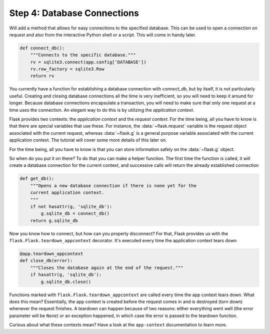 .. _tutorial-dbcon:

Step 4: Database Connections
----------------------------

Will add a method that allows for easy connections to the
specified database.  This can be used to open a connection on request and
also from the interactive Python shell or a script.  This will come in
handy later.

.. code:: python

    def connect_db():
        """Connects to the specific database."""
        rv = sqlite3.connect(app.config['DATABASE'])
        rv.row_factory = sqlite3.Row
        return rv

You currently have a function for establishing a database connection with
`connect_db`, but by itself, it is not particularly useful.  Creating and
closing database connections all the time is very inefficient, so you will
need to keep it around for longer.  Because database connections
encapsulate a transaction, you will need to make sure that only one
request at a time uses the connection. An elegant way to do this is by
utilizing the *application context*.

Flask provides two contexts: the *application context* and the
*request context*.  For the time being, all you have to know is that there
are special variables that use these.  For instance, the
:data:`~flask.request` variable is the request object associated with
the current request, whereas :data:`~flask.g` is a general purpose
variable associated with the current application context.  The tutorial
will cover some more details of this later on.

For the time being, all you have to know is that you can store information
safely on the :data:`~flask.g` object.

So when do you put it on there?  To do that you can make a helper
function.  The first time the function is called, it will create a database
connection for the current context, and successive calls will return the
already established connection

.. code:: python
          
    def get_db():
        """Opens a new database connection if there is none yet for the
        current application context.
        """
        if not hasattr(g, 'sqlite_db'):
            g.sqlite_db = connect_db()
        return g.sqlite_db

Now you know how to connect, but how can you properly disconnect?  For
that, Flask provides us with the ``flask.Flask.teardown_appcontext``
decorator.  It's executed every time the application context tears down

.. code:: python
          
    @app.teardown_appcontext
    def close_db(error):
        """Closes the database again at the end of the request."""
        if hasattr(g, 'sqlite_db'):
            g.sqlite_db.close()

Functions marked with ``flask.Flask.teardown_appcontext`` are called
every time the app context tears down.  What does this mean?
Essentially, the app context is created before the request comes in and is
destroyed (torn down) whenever the request finishes.  A teardown can
happen because of two reasons: either everything went well (the error
parameter will be ``None``) or an exception happened, in which case the error
is passed to the teardown function.

Curious about what these contexts mean?  Have a look at the
``app-context`` documentation to learn more.

.. _example source:
   https://github.com/pallets/flask/tree/master/examples/flaskr/
